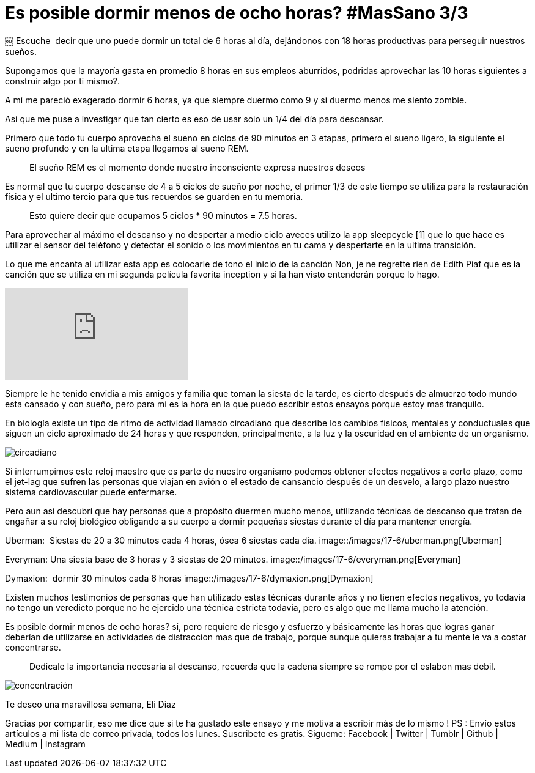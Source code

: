 
= Es posible dormir menos de ocho horas? #MasSano 3/3
 
:hp-image: /images/17-6/head.jpg
:hp-tags: massano, salud, descanso,
:published_at: 2017-06-12

￼
Escuche  decir que uno puede dormir un total de 6 horas al día, dejándonos con 18 horas productivas para perseguir nuestros sueños.

Supongamos que la mayoría gasta en promedio 8 horas en sus empleos aburridos, podridas aprovechar las 10 horas siguientes a construir algo por ti mismo?.

A mi me pareció exagerado dormir 6 horas, ya que siempre duermo como 9 y si duermo menos me siento zombie.

Asi que me puse a investigar que tan cierto es eso de usar solo un 1/4 del día para descansar.

Primero que todo tu cuerpo aprovecha el sueno en ciclos de 90 minutos en 3 etapas, primero el sueno ligero, la siguiente el sueno profundo y en la ultima etapa llegamos al sueno REM.
____
El sueño REM es el momento donde nuestro inconsciente expresa nuestros deseos 
____

Es normal que tu cuerpo descanse de 4 a 5 ciclos de sueño por noche, el primer 1/3 de este tiempo se utiliza para la restauración física y el ultimo tercio para que tus recuerdos se guarden en tu memoria.
____
Esto quiere decir que ocupamos 5 ciclos * 90 minutos = 7.5 horas.
____

Para aprovechar al máximo el descanso y no despertar a medio ciclo aveces utilizo la app sleepcycle [1] que lo que hace es utilizar el sensor del teléfono y detectar el sonido o los movimientos en tu cama y despertarte en la ultima transición.

Lo que me encanta al utilizar esta app es colocarle de tono el inicio de la canción Non, je ne regrette rien de Edith Piaf que es la canción que se utiliza en mi segunda película favorita inception y si la han visto entenderán porque lo hago.

video::fFtGfyruroU[youtube]

Siempre le he tenido envidia a mis amigos y familia que toman la siesta de la tarde, es cierto después de almuerzo todo mundo esta cansado y con sueño, pero para mi es la hora en la que puedo escribir estos ensayos porque estoy mas tranquilo.

En biología existe un tipo de ritmo de actividad llamado circadiano que describe los cambios físicos, mentales y conductuales que siguen un ciclo aproximado de 24 horas y que responden, principalmente, a la luz y la oscuridad en el ambiente de un organismo.

image::/images/17-6/ciclo-circadiano.jpg[circadiano]

Si interrumpimos este reloj maestro que es parte de nuestro organismo podemos obtener efectos negativos a corto plazo, como el jet-lag que sufren las personas que viajan en avión o el estado de cansancio después de un desvelo, a largo plazo nuestro sistema cardiovascular puede enfermarse.

Pero aun asi­ descubrí que hay personas que a propósito duermen mucho menos, utilizando técnicas de descanso que tratan de engañar a su reloj biológico obligando a su cuerpo a dormir pequeñas siestas durante el día para mantener energía.

Uberman:  Siestas de 20 a 30 minutos cada 4 horas, ósea 6 siestas cada dia.
image::/images/17-6/uberman.png[Uberman]

Everyman: Una siesta base de 3 horas y 3 siestas de 20 minutos.
image::/images/17-6/everyman.png[Everyman]

Dymaxion:  dormir 30 minutos cada 6 horas
image::/images/17-6/dymaxion.png[Dymaxion]

Existen muchos testimonios de personas que han utilizado estas técnicas durante años y no tienen efectos negativos, yo todavía no tengo un veredicto porque no he ejercido una técnica estricta todavía, pero es algo que me llama mucho la atención.

Es posible dormir menos de ocho horas? si, pero requiere de riesgo y esfuerzo y básicamente las horas que logras ganar deberían de utilizarse en actividades de distraccion mas que de trabajo, porque aunque quieras trabajar a tu mente le va a costar concentrarse.

____
Dedicale la importancia necesaria al descanso, recuerda que la cadena siempre se rompe por el eslabon mas debil.
____

image::/images/17-6/concentracion.jpg[concentración]


Te deseo una maravillosa semana, 
Eli Diaz 

Gracias por compartir, eso me dice que si te ha gustado este ensayo y me motiva a escribir más de lo mismo !
 PS : Envío estos artículos a mi lista de correo privada, todos los lunes. Suscribete es gratis.
Sigueme: Facebook | Twitter | Tumblr | Github | Medium | Instagram 



